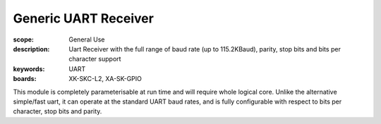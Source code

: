 Generic UART Receiver
=====================

:scope: General Use
:description: Uart Receiver with the full range of baud rate (up to 115.2KBaud), parity, stop bits and bits per character support
:keywords: UART
:boards: XK-SKC-L2, XA-SK-GPIO 

This module is completely parameterisable at run time and will require whole logical core. Unlike the alternative simple/fast uart, it can operate at the standard UART baud rates, and is fully configurable with respect to bits per character, stop bits and parity.

